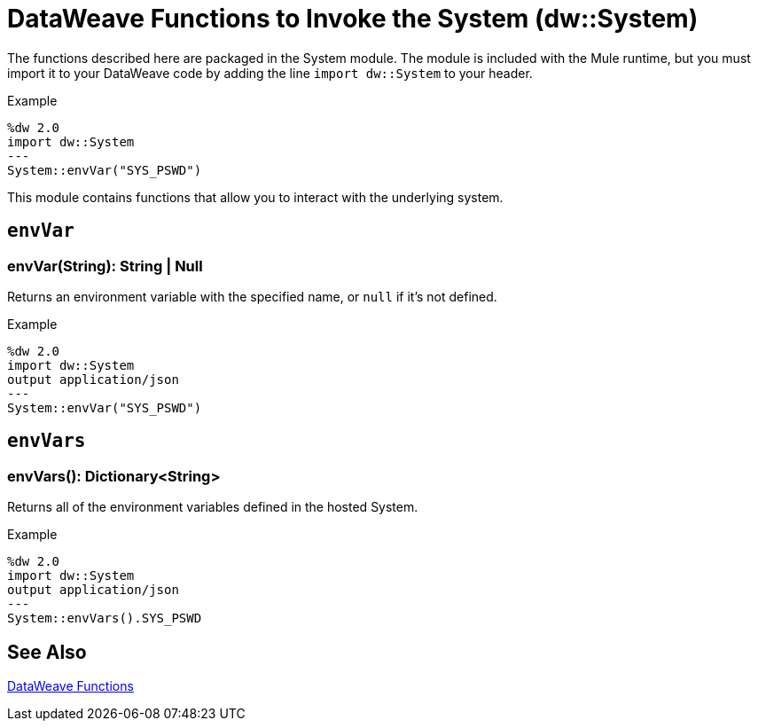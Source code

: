 = DataWeave Functions to Invoke the System (dw::System)

The functions described here are packaged in the System module. The module is included with the Mule runtime, but you must import it to your DataWeave code by adding the line `import dw::System` to your header.

.Example
[source,DataWeave, linenums]
----
%dw 2.0
import dw::System
---
System::envVar("SYS_PSWD")
----

This module contains functions that allow you to interact with the underlying system.

== `envVar`

=== envVar(String): String | Null

Returns an environment variable with the specified name, or `null` if it's not defined.

.Example
[source,DataWeave, linenums]
----
%dw 2.0
import dw::System
output application/json
---
System::envVar("SYS_PSWD")
----


== `envVars`

=== envVars(): Dictionary<String>

Returns all of the environment variables defined in the hosted System.

.Example
[source,DataWeave, linenums]
----
%dw 2.0
import dw::System
output application/json
---
System::envVars().SYS_PSWD
----

== See Also

link:dw-functions[DataWeave Functions]
